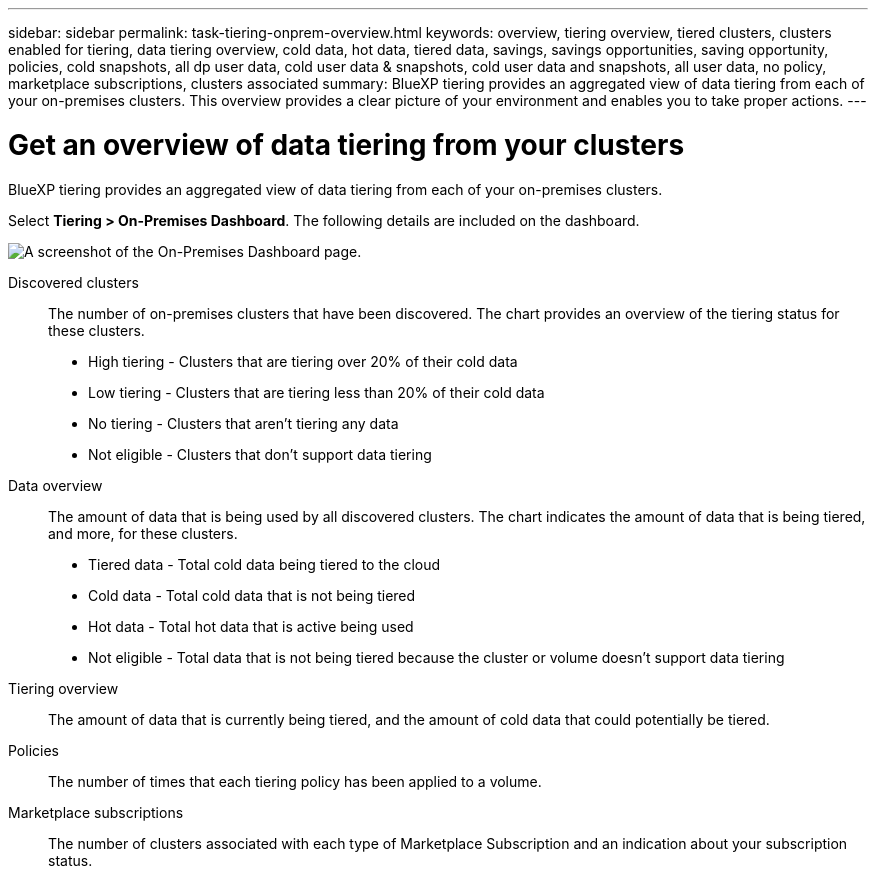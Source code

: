 ---
sidebar: sidebar
permalink: task-tiering-onprem-overview.html
keywords: overview, tiering overview, tiered clusters, clusters enabled for tiering, data tiering overview, cold data, hot data, tiered data, savings, savings opportunities, saving opportunity, policies, cold snapshots, all dp user data, cold user data & snapshots, cold user data and snapshots, all user data, no policy, marketplace subscriptions, clusters associated
summary: BlueXP tiering provides an aggregated view of data tiering from each of your on-premises clusters. This overview provides a clear picture of your environment and enables you to take proper actions.
---

= Get an overview of data tiering from your clusters
:hardbreaks:
:nofooter:
:icons: font
:linkattrs:
:imagesdir: ./media/

[.lead]
BlueXP tiering provides an aggregated view of data tiering from each of your on-premises clusters. 

Select *Tiering > On-Premises Dashboard*. The following details are included on the dashboard.

image:screenshot_tiering_onprem_dashboard.png[A screenshot of the On-Premises Dashboard page.]

Discovered clusters:: The number of on-premises clusters that have been discovered. The chart provides an overview of the tiering status for these clusters.
+
* High tiering - Clusters that are tiering over 20% of their cold data
* Low tiering - Clusters that are tiering less than 20% of their cold data
* No tiering - Clusters that aren't tiering any data 
* Not eligible - Clusters that don't support data tiering

Data overview:: The amount of data that is being used by all discovered clusters. The chart indicates the amount of data that is being tiered, and more, for these clusters.
+
* Tiered data - Total cold data being tiered to the cloud
* Cold data - Total cold data that is not being tiered
* Hot data - Total hot data that is active being used
* Not eligible - Total data that is not being tiered because the cluster or volume doesn't support data tiering

Tiering overview:: The amount of data that is currently being tiered, and the amount of cold data that could potentially be tiered.

Policies:: The number of times that each tiering policy has been applied to a volume.

Marketplace subscriptions:: The number of clusters associated with each type of Marketplace Subscription and an indication about your subscription status.
